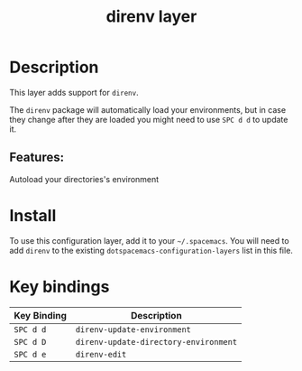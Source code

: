 #+TITLE: direnv layer
# Document tags are separated with "|" char
# The example below contains 2 tags: "layer" and "web service"
# Avaliable tags are listed in <spacemacs_root>/.ci/spacedoc-cfg.edn
# under ":spacetools.spacedoc.config/valid-tags" section.
#+TAGS: layer|tool

* Table of Contents                                       :TOC_4_gh:noexport:
- [[#description][Description]]
  - [[#features][Features:]]
- [[#install][Install]]
- [[#key-bindings][Key bindings]]

* Description
This layer adds support for ~direnv~.

The ~direnv~ package will automatically load your environments, but in case they
change after they are loaded you might need to use ~SPC d d~ to update it.

** Features:
Autoload your directories's environment

* Install
To use this configuration layer, add it to your =~/.spacemacs=. You will need to
add =direnv= to the existing =dotspacemacs-configuration-layers= list in this
file.

* Key bindings

| Key Binding | Description                           |
|-------------+---------------------------------------|
| ~SPC d d~   | ~direnv-update-environment~           |
| ~SPC d D~   | ~direnv-update-directory-environment~ |
| ~SPC d e~   | ~direnv-edit~                         |


